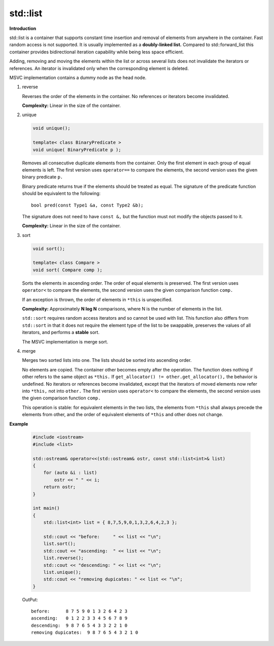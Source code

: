 *********
std::list
*********

**Introduction**

std::list is a container that supports constant time insertion and removal of elements from anywhere in the container. 
Fast random access is not supported. It is usually implemented as a **doubly-linked list.** Compared to std::forward_list 
this container provides bidirectional iteration capability while being less space efficient.

Adding, removing and moving the elements within the list or across several lists does not invalidate the iterators 
or references. An iterator is invalidated only when the corresponding element is deleted.

MSVC implementation contains a dummy node as the head node.

#. reverse
   
   Reverses the order of the elements in the container. No references or iterators become invalidated.
   
   **Complexity:** Linear in the size of the container.

   .. code-block:: cpp
      :caption: MSVC implementation

      void reverse() _NOEXCEPT
      {  // reverse sequence
         const _Nodeptr _Phead = this->_Myhead;
         _Nodeptr _Pnode = _Phead;
   
         for (; ; )
         {  // flip pointers in a node
            const _Nodeptr _Pnext = this->_Nextnode(_Pnode);
            this->_Nextnode(_Pnode) = this->_Prevnode(_Pnode);
            this->_Prevnode(_Pnode) = _Pnext;
   
            if (_Pnext == _Phead)
               break;
            _Pnode = _Pnext;
         }
      }

#. unique
   
   .. code-block:: cpp

      void unique();
      
      template< class BinaryPredicate >
      void unique( BinaryPredicate p );

   Removes all consecutive duplicate elements from the container. 
   Only the first element in each group of equal elements is left. 
   The first version uses ``operator==`` to compare the elements, 
   the second version uses the given binary predicate ``p.``

   Binary predicate returns ​true if the elements should be treated as equal. 
   The signature of the predicate function should be equivalent to the following::

      bool pred(const Type1 &a, const Type2 &b);

   The signature does not need to have ``const &,`` but the function must not modify the objects passed to it.

   **Complexity:** Linear in the size of the container.

   .. code-block:: cpp
      :caption: MSVC implementation

      void unique()
      {  // erase each element matching previous
         unique(equal_to<>());
      }

      template<class _Pr2>
      void unique(_Pr2 _Pred)
      {  // erase each element satisfying _Pred with previous
         const _Nodeptr _Phead = this->_Myhead;
         _Nodeptr _Pprev = this->_Nextnode(_Phead);
         _Nodeptr _Pnode = this->_Nextnode(_Pprev);
   
         while (_Pnode != _Phead)
         {
            if (_Pred(_Pprev->_Myval, _Pnode->_Myval))
            {  // match, remove it
               const _Nodeptr _Perase = _Pnode;
               _Pnode = this->_Nextnode(_Pnode);
   
               this->_Nextnode(_Pprev) = _Pnode;
               this->_Prevnode(_Pnode) = _Pprev;
               this->_Freenode(_Perase);
   
               --this->_Mysize;
            }
            else
            {  // no match, advance
               _Pprev = _Pnode;
               _Pnode = this->_Nextnode(_Pnode);
            }
         }
      }

#. sort
   
   .. code-block:: cpp

      void sort();
   
      template< class Compare > 
      void sort( Compare comp );

   Sorts the elements in ascending order. The order of equal elements is preserved. 
   The first version uses ``operator<`` to compare the elements, the second version 
   uses the given comparison function ``comp.``

   If an exception is thrown, the order of elements in ``*this`` is unspecified.

   **Complexity:** Approximately **N log N** comparisons, where N is the number of elements in the list.

   ``std::sort`` requires random access iterators and so cannot be used with list. 
   This function also differs from ``std::sort`` in that it does not require the element 
   type of the list to be swappable, preserves the values of all iterators, and performs 
   a **stable** sort.

   The MSVC implementation is merge sort.

#. merge
   
   .. code-block:: cpp
      :caption: MSVC implementation

      void merge(_Myt& _Right)
      {  // merge in elements from _Right, both ordered by operator<
         merge(_Right, less<>());
      }

      template<class _Pr2>
      void merge(_Myt& _Right, _Pr2 _Pred)
      {  // merge in elements from _Right, both ordered by _Pred
         if (&_Right != this)
         {  // safe to merge, do it
            iterator _First1 = begin(), _Last1 = end();
            iterator _First2 = _Right.begin(), _Last2 = _Right.end();
            _DEBUG_ORDER_PRED(_First1, _Last1, _Pred);
            _DEBUG_ORDER_PRED(_First2, _Last2, _Pred);
   
            while (_First1 != _Last1 && _First2 != _Last2)
            {            
               if (_DEBUG_LT_PRED(_Pred, *_First2, *_First1))
               {  // splice in an element from _Right
                  iterator _Mid2 = _First2;
                  _Splice(_First1, _Right, _First2, ++_Mid2, 1);
                  _First2 = _Mid2;
               }
               else
                  ++_First1;
            }

            if (_First2 != _Last2) 
               _Splice(_Last1, _Right, _First2, _Last2, _Right._Mysize);  // splice remainder of _Right
         }
      }

   Merges two sorted lists into one. The lists should be sorted into ascending order.

   No elements are copied. The container other becomes empty after the operation. 
   The function does nothing if other refers to the same object as ``*this.`` 
   If ``get_allocator() != other.get_allocator(),`` the behavior is undefined. 
   No iterators or references become invalidated, except that the iterators of 
   moved elements now refer into ``*this,`` not into ``other.`` The first version 
   uses ``operator<`` to compare the elements, the second version uses the given 
   comparison function ``comp.``

   This operation is stable: for equivalent elements in the two lists, the elements 
   from ``*this`` shall always precede the elements from other, and the order of 
   equivalent elements of ``*this`` and other does not change.

**Example**

   .. code-block:: cpp

      #include <iostream>
      #include <list>
       
      std::ostream& operator<<(std::ostream& ostr, const std::list<int>& list)
      {
          for (auto &i : list)
              ostr << " " << i;
          return ostr;
      }
       
      int main()
      {
          std::list<int> list = { 8,7,5,9,0,1,3,2,6,4,2,3 };
       
          std::cout << "before:     " << list << "\n";
          list.sort();
          std::cout << "ascending:  " << list << "\n";
          list.reverse();
          std::cout << "descending: " << list << "\n";
          list.unique();
          std::cout << "removing dupicates: " << list << "\n";
      }

   OutPut::

      before:      8 7 5 9 0 1 3 2 6 4 2 3
      ascending:   0 1 2 2 3 3 4 5 6 7 8 9
      descending:  9 8 7 6 5 4 3 3 2 2 1 0
      removing dupicates:  9 8 7 6 5 4 3 2 1 0